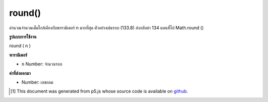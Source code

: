 .. raw:: html

	<script src="https://sketch.netpie.io/widget/p5-widget.js"></script>

round()
=======

คำนวณจำนวนเต็มใกล้เคียงกับพารามิเตอร์ n มากที่สุด ตัวอย่างเช่นรอบ (133.8) ส่งกลับค่า 134 แผนที่ไป Math.round ()

.. Calculates the integer closest to the n parameter. For example,
.. round(133.8) returns the value 134. Maps to Math.round().

**รูปแบบการใช้งาน**

round ( n )

**พารามิเตอร์**

- ``n``  Number: จำนวนรอบ

.. ``n``  Number: number to round

**ค่าที่ส่งออกมา**

- Number: เลขกลม

.. Number: rounded number

.. raw:: html

	<script type="text/p5" data-autoplay data-hide-sourcecode>
	function draw() {
	  background(200);
	  //map, mouseX between 0 and 5.
	  var ax = map(mouseX, 0, 100, 0, 5);
	  var ay = 66;
	
	  // Round the mapped number.
	  var bx = round(map(mouseX, 0, 100, 0,5));
	  var by = 33;
	
	  // Multiply the mapped numbers by 20 to more easily
	  // see the changes.
	  stroke(0);
	  fill(0);
	  line(0, ay, ax * 20, ay);
	  line(0, by, bx * 20, by);
	
	  // Reformat the float returned by map and draw it.
	  noStroke();
	  text(nfc(ax, 2,2), ax, ay - 5);
	  text(nfc(bx,1,1), bx, by - 5);
	}

	</script>

	<br><br>

..  [#f1] This document was generated from p5.js whose source code is available on `github <https://github.com/processing/p5.js>`_.
